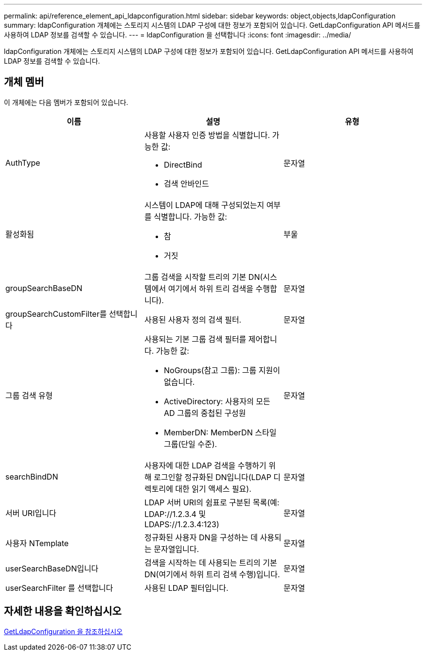 ---
permalink: api/reference_element_api_ldapconfiguration.html 
sidebar: sidebar 
keywords: object,objects,ldapConfiguration 
summary: ldapConfiguration 개체에는 스토리지 시스템의 LDAP 구성에 대한 정보가 포함되어 있습니다. GetLdapConfiguration API 메서드를 사용하여 LDAP 정보를 검색할 수 있습니다. 
---
= ldapConfiguration 을 선택합니다
:icons: font
:imagesdir: ../media/


[role="lead"]
ldapConfiguration 개체에는 스토리지 시스템의 LDAP 구성에 대한 정보가 포함되어 있습니다. GetLdapConfiguration API 메서드를 사용하여 LDAP 정보를 검색할 수 있습니다.



== 개체 멤버

이 개체에는 다음 멤버가 포함되어 있습니다.

|===
| 이름 | 설명 | 유형 


 a| 
AuthType
 a| 
사용할 사용자 인증 방법을 식별합니다. 가능한 값:

* DirectBind
* 검색 안바인드

 a| 
문자열



 a| 
활성화됨
 a| 
시스템이 LDAP에 대해 구성되었는지 여부를 식별합니다. 가능한 값:

* 참
* 거짓

 a| 
부울



 a| 
groupSearchBaseDN
 a| 
그룹 검색을 시작할 트리의 기본 DN(시스템에서 여기에서 하위 트리 검색을 수행합니다).
 a| 
문자열



 a| 
groupSearchCustomFilter를 선택합니다
 a| 
사용된 사용자 정의 검색 필터.
 a| 
문자열



 a| 
그룹 검색 유형
 a| 
사용되는 기본 그룹 검색 필터를 제어합니다. 가능한 값:

* NoGroups(참고 그룹): 그룹 지원이 없습니다.
* ActiveDirectory: 사용자의 모든 AD 그룹의 중첩된 구성원
* MemberDN: MemberDN 스타일 그룹(단일 수준).

 a| 
문자열



 a| 
searchBindDN
 a| 
사용자에 대한 LDAP 검색을 수행하기 위해 로그인할 정규화된 DN입니다(LDAP 디렉토리에 대한 읽기 액세스 필요).
 a| 
문자열



 a| 
서버 URI입니다
 a| 
LDAP 서버 URI의 쉼표로 구분된 목록(예: LDAP://1.2.3.4 및 LDAPS://1.2.3.4:123)
 a| 
문자열



 a| 
사용자 NTemplate
 a| 
정규화된 사용자 DN을 구성하는 데 사용되는 문자열입니다.
 a| 
문자열



 a| 
userSearchBaseDN입니다
 a| 
검색을 시작하는 데 사용되는 트리의 기본 DN(여기에서 하위 트리 검색 수행)입니다.
 a| 
문자열



 a| 
userSearchFilter 를 선택합니다
 a| 
사용된 LDAP 필터입니다.
 a| 
문자열

|===


== 자세한 내용을 확인하십시오

xref:reference_element_api_getldapconfiguration.adoc[GetLdapConfiguration 을 참조하십시오]
